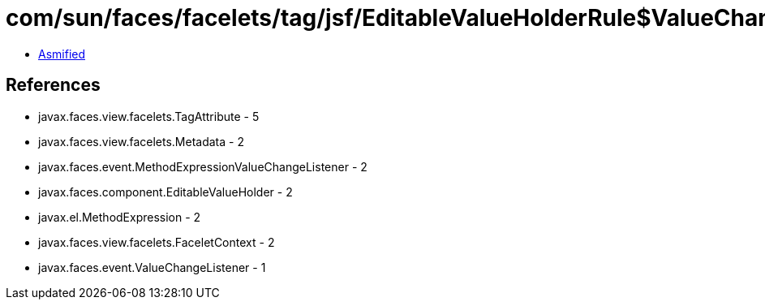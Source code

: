 = com/sun/faces/facelets/tag/jsf/EditableValueHolderRule$ValueChangedExpressionMetadata.class

 - link:EditableValueHolderRule$ValueChangedExpressionMetadata-asmified.java[Asmified]

== References

 - javax.faces.view.facelets.TagAttribute - 5
 - javax.faces.view.facelets.Metadata - 2
 - javax.faces.event.MethodExpressionValueChangeListener - 2
 - javax.faces.component.EditableValueHolder - 2
 - javax.el.MethodExpression - 2
 - javax.faces.view.facelets.FaceletContext - 2
 - javax.faces.event.ValueChangeListener - 1
